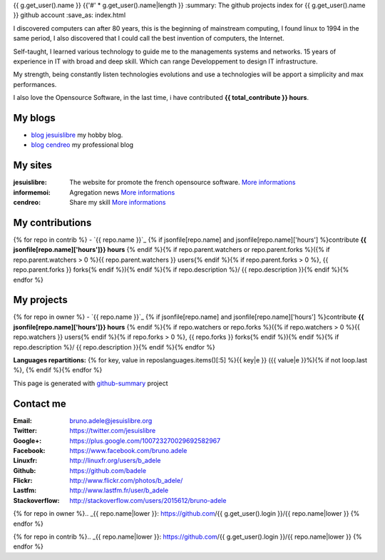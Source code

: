 {{ g.get_user().name }}
{{'#' * g.get_user().name|length }}
:summary: The github projects index for {{ g.get_user().name }} github account
:save_as: index.html

.. image:: {{ g.get_user().avatar_url }}
    :alt: My photo
    :align: right

I discovered computers can after 80 years, this is the beginning of mainstream computing, I found linux to 1994 in the same period, I also discovered that I could call the best invention of computers, the Internet.

Self-taught, I learned various technology to guide me to the managements systems and networks. 15 years of experience in IT with broad and deep skill. Which can range Developpement to design IT infrastructure.

My strength, being constantly listen technologies evolutions and use a technologies will be apport a simplicity and max performances. 

I also love the Opensource Software, in the last time, i have contributed **{{ total_contribute }} hours**.

My blogs
---------

- `blog jesuislibre`_ my hobby blog.
- `blog cendreo`_ my professional blog


My sites
---------

:jesuislibre: The website for promote the french opensource software.
              `More informations <http://www.jesuislibre.org>`__
:informemoi: Agregation news
             `More informations <http://www.informemoi.com>`__
:cendreo: Share my skill
          `More informations <http://www.cendreo.com>`__

My contributions
-----------------
{% for repo in contrib %}
- `{{ repo.name }}`_ {% if jsonfile[repo.name] and jsonfile[repo.name]['hours'] %}contribute **{{ jsonfile[repo.name]['hours']}} hours** {% endif %}{% if repo.parent.watchers or repo.parent.forks %}({% if repo.parent.watchers > 0 %}{{ repo.parent.watchers }} users{% endif %}{% if repo.parent.forks > 0 %}, {{ repo.parent.forks }} forks{% endif %}){% endif %}{% if repo.description %}/ {{ repo.description }}{% endif %}{% endfor %}

My projects
-----------
{% for repo in owner %}
- `{{ repo.name }}`_ {% if jsonfile[repo.name] and jsonfile[repo.name]['hours'] %}contribute **{{ jsonfile[repo.name]['hours']}} hours** {% endif %}{% if repo.watchers or repo.forks %}({% if repo.watchers > 0 %}{{ repo.watchers }} users{% endif %}{% if repo.forks > 0 %}, {{ repo.forks }} forks{% endif %}){% endif %}{% if repo.description %}/ {{ repo.description }}{% endif %}{% endfor %}

**Languages repartitions:** {% for key, value in reposlanguages.items()[:5] %}{{ key|e }} ({{ value|e }}%){% if not loop.last %}, {% endif %}{% endfor %}

.. image:: https://chart.googleapis.com/chart?cht=p3&chs=300x90&chd=t:{% for key, value in reposlanguages.items()[:5] %}{{ value }}{% if not loop.last %},{% endif%}{% endfor %}&chl={% for key, value in reposlanguages.items()[:5] %}{{ key }}{% if not loop.last %}|{% endif%}{% endfor %}&chco=2669ad
    :alt: Languages graphs

This page is generated with `github-summary`_ project

Contact me
----------

:Email: bruno.adele@jesuislibre.org
:Twitter: https://twitter.com/jesuislibre
:Google+: https://plus.google.com/100723270029692582967
:Facebook: https://www.facebook.com/bruno.adele
:Linuxfr: http://linuxfr.org/users/b_adele
:Github: https://github.com/badele
:Flickr: http://www.flickr.com/photos/b_adele/
:Lastfm: http://www.lastfm.fr/user/b_adele
:Stackoverflow: http://stackoverflow.com/users/2015612/bruno-adele



{% for repo in owner %}.. _{{ repo.name|lower }}: https://github.com/{{ g.get_user().login }}/{{ repo.name|lower }}
{% endfor %}

{% for repo in contrib %}.. _{{ repo.name|lower }}: https://github.com/{{ g.get_user().login }}/{{ repo.name|lower }}
{% endfor %}

.. _blog jesuislibre: http://blog.jesuislibre.org
.. _blog cendreo: http://blog.cendreo.com
.. _github-summary: https://github.com/badele/github-summary
